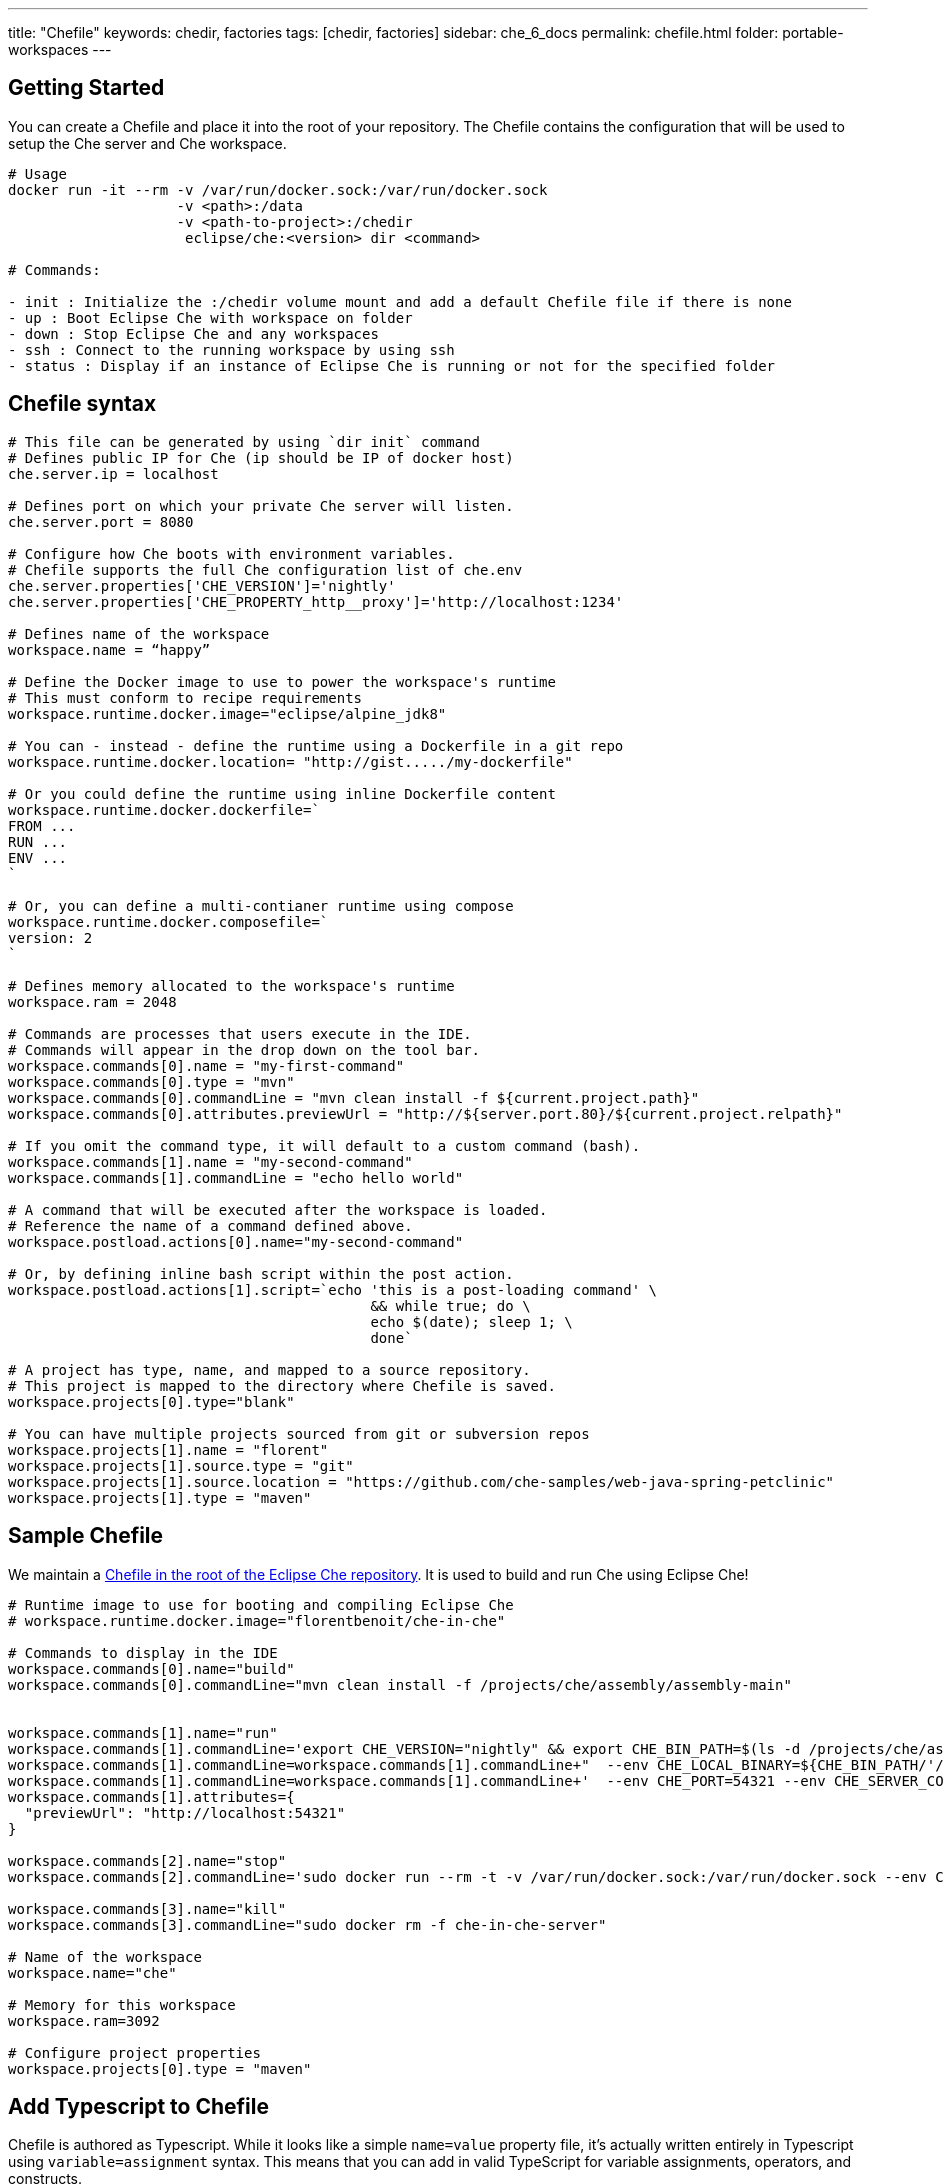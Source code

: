 ---
title: "Chefile"
keywords: chedir, factories
tags: [chedir, factories]
sidebar: che_6_docs
permalink: chefile.html
folder: portable-workspaces
---


[id="getting-started"]
== Getting Started

You can create a Chefile and place it into the root of your repository. The Chefile contains the configuration that will be used to setup the Che server and Che workspace.

----
# Usage
docker run -it --rm -v /var/run/docker.sock:/var/run/docker.sock
                    -v <path>:/data
                    -v <path-to-project>:/chedir
                     eclipse/che:<version> dir <command>

# Commands:

- init : Initialize the :/chedir volume mount and add a default Chefile file if there is none
- up : Boot Eclipse Che with workspace on folder
- down : Stop Eclipse Che and any workspaces
- ssh : Connect to the running workspace by using ssh
- status : Display if an instance of Eclipse Che is running or not for the specified folder
----

[id="chefile-syntax"]
== Chefile syntax

----
# This file can be generated by using `dir init` command
# Defines public IP for Che (ip should be IP of docker host)
che.server.ip = localhost

# Defines port on which your private Che server will listen.
che.server.port = 8080

# Configure how Che boots with environment variables.
# Chefile supports the full Che configuration list of che.env
che.server.properties['CHE_VERSION']='nightly'
che.server.properties['CHE_PROPERTY_http__proxy']='http://localhost:1234'

# Defines name of the workspace
workspace.name = “happy”

# Define the Docker image to use to power the workspace's runtime
# This must conform to recipe requirements
workspace.runtime.docker.image="eclipse/alpine_jdk8"

# You can - instead - define the runtime using a Dockerfile in a git repo
workspace.runtime.docker.location= "http://gist...../my-dockerfile"

# Or you could define the runtime using inline Dockerfile content
workspace.runtime.docker.dockerfile=`
FROM ...
RUN ...
ENV ...
`

# Or, you can define a multi-contianer runtime using compose
workspace.runtime.docker.composefile=`
version: 2
`

# Defines memory allocated to the workspace's runtime
workspace.ram = 2048

# Commands are processes that users execute in the IDE.
# Commands will appear in the drop down on the tool bar.
workspace.commands[0].name = "my-first-command"
workspace.commands[0].type = "mvn"
workspace.commands[0].commandLine = "mvn clean install -f ${current.project.path}"
workspace.commands[0].attributes.previewUrl = "http://${server.port.80}/${current.project.relpath}"

# If you omit the command type, it will default to a custom command (bash).
workspace.commands[1].name = "my-second-command"
workspace.commands[1].commandLine = "echo hello world"

# A command that will be executed after the workspace is loaded.
# Reference the name of a command defined above.
workspace.postload.actions[0].name="my-second-command"

# Or, by defining inline bash script within the post action.
workspace.postload.actions[1].script=`echo 'this is a post-loading command' \
                                           && while true; do \
                                           echo $(date); sleep 1; \
                                           done`

# A project has type, name, and mapped to a source repository.
# This project is mapped to the directory where Chefile is saved.
workspace.projects[0].type="blank"

# You can have multiple projects sourced from git or subversion repos
workspace.projects[1].name = "florent"
workspace.projects[1].source.type = "git"
workspace.projects[1].source.location = "https://github.com/che-samples/web-java-spring-petclinic"
workspace.projects[1].type = "maven"
----

[id="sample-chefile"]
== Sample Chefile

We maintain a https://github.com/eclipse/che/blob/master/Chefile[Chefile in the root of the Eclipse Che repository]. It is used to build and run Che using Eclipse Che!

----

# Runtime image to use for booting and compiling Eclipse Che
# workspace.runtime.docker.image="florentbenoit/che-in-che"

# Commands to display in the IDE
workspace.commands[0].name="build"
workspace.commands[0].commandLine="mvn clean install -f /projects/che/assembly/assembly-main"


workspace.commands[1].name="run"
workspace.commands[1].commandLine='export CHE_VERSION="nightly" && export CHE_BIN_PATH=$(ls -d /projects/che/assembly/assembly-main/target/eclipse-che-*/eclipse-che-*); sudo docker run --rm -t -v /var/run/docker.sock:/var/run/docker.sock'
workspace.commands[1].commandLine=workspace.commands[1].commandLine+"  --env CHE_LOCAL_BINARY=${CHE_BIN_PATH/'/projects/che'/$(sudo docker inspect --format '{{"{{"}} range .Mounts }}{{"{{"}} if eq .Destination \"/projects/che\" }}{{"{{"}} .Source }}{{"{{"}} end }}{{"{{"}} end }}' $(hostname))}"
workspace.commands[1].commandLine=workspace.commands[1].commandLine+'  --env CHE_PORT=54321 --env CHE_SERVER_CONTAINER_NAME="che-in-che-server" eclipse/che-launcher:nightly start'
workspace.commands[1].attributes={
  "previewUrl": "http://localhost:54321"
}

workspace.commands[2].name="stop"
workspace.commands[2].commandLine='sudo docker run --rm -t -v /var/run/docker.sock:/var/run/docker.sock --env CHE_SERVER_CONTAINER_NAME="che-in-che-server" eclipse/che-launcher stop'

workspace.commands[3].name="kill"
workspace.commands[3].commandLine="sudo docker rm -f che-in-che-server"

# Name of the workspace
workspace.name="che"

# Memory for this workspace
workspace.ram=3092

# Configure project properties
workspace.projects[0].type = "maven"
----

[id="add-typescript-to-chefile"]
== Add Typescript to Chefile

Chefile is authored as Typescript. While it looks like a simple `name=value` property file, it’s actually written entirely in Typescript using `variable=assignment` syntax. This means that you can add in valid TypeScript for variable assignments, operators, and constructs.

This is essential for development team leads and developer operations teams so that they can dynamically generate the Chefile configuration as part of their continuous development processes. While complicated, this is also a valid Chefile:

[source,javascript]
----
var date = new Date();
let es6Date = new Date();

let myMap = new Map();
myMap.set("my-name", my-custom-workspace);
myMap.set("my-ram", 2048);

console.log('first date is', date);
console.log('another date is', es6Date);

console.log("map is", myMap);

workspace.name=getWorkspaceName();
workspace.ram=myMap.get("my-ram");

console.log('first command of workspace is', workspace.commands[0].commandLine);

function getWorkspaceName() {
   return myMap.get("my-name");
}
----
